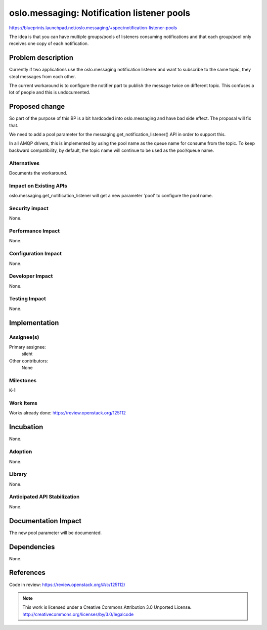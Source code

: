 
===========================================
oslo.messaging: Notification listener pools
===========================================

https://blueprints.launchpad.net/oslo.messaging/+spec/notification-listener-pools

The idea is that you can have multiple groups/pools of listeners
consuming notifications and that each group/pool only receives one
copy of each notification.

Problem description
===================

Currently if two applications use the oslo.messaging notification listener
and want to subscribe to the same topic, they steal messages from each other.

The current workaround is to configure the notifier part to publish the message
twice on different topic. This confuses a lot of people and this is
undocumented.

Proposed change
===============

So part of the purpose of this BP is a bit hardcoded into oslo.messaging and
have bad side effect. The proposal will fix that.

We need to add a pool parameter for the messaging.get_notification_listener()
API in order to support this.

In all AMQP drivers, this is implemented by using the pool name as the queue
name for consume from the topic. To keep backward compatibility, by default,
the topic name will continue to be used as the pool/queue name.

Alternatives
------------

Documents the workaround.

Impact on Existing APIs
-----------------------

oslo.messaging.get_notification_listener will get a new parameter 'pool' to
configure the pool name.

Security impact
---------------

None.

Performance Impact
------------------

None.

Configuration Impact
--------------------

None.

Developer Impact
----------------

None.

Testing Impact
--------------

None.

Implementation
==============

Assignee(s)
-----------

Primary assignee:
  sileht

Other contributors:
  None

Milestones
----------

K-1

Work Items
----------

Works already done: https://review.openstack.org/125112

Incubation
==========

None.

Adoption
--------

None.

Library
-------

None.

Anticipated API Stabilization
-----------------------------

None.

Documentation Impact
====================

The new pool parameter will be documented.

Dependencies
============

None.

References
==========


Code in review: https://review.openstack.org/#/c/125112/


.. note::

  This work is licensed under a Creative Commons Attribution 3.0
  Unported License.
  http://creativecommons.org/licenses/by/3.0/legalcode


